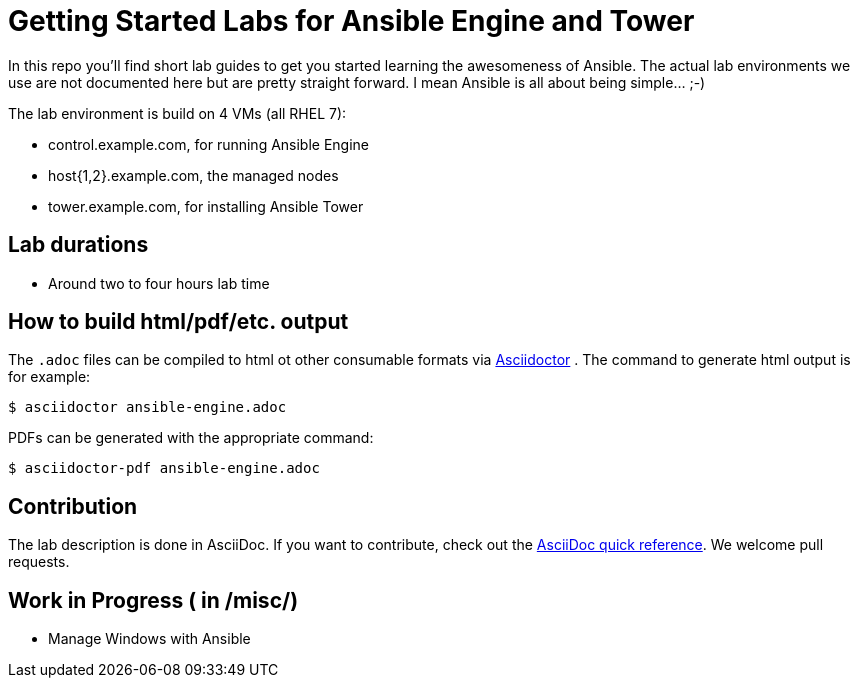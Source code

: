 = Getting Started Labs for Ansible Engine and Tower

In this repo you'll find short lab guides to get you started learning the awesomeness of Ansible. The actual lab environments we use are not documented here but are pretty straight forward. I mean Ansible is all about being simple... ;-)

The lab environment is build on 4 VMs (all RHEL 7):

* control.example.com, for running Ansible Engine
* host{1,2}.example.com, the managed nodes
* tower.example.com, for installing Ansible Tower

== Lab durations

* Around two to four hours lab time

== How to build html/pdf/etc. output

The `.adoc` files can be compiled to html ot other consumable formats via http://asciidoctor.org[Asciidoctor] . The command to generate html output is for example:
```
$ asciidoctor ansible-engine.adoc
```

PDFs can be generated with the appropriate command:
```
$ asciidoctor-pdf ansible-engine.adoc
```

== Contribution

The lab description is done in AsciiDoc. If you want to contribute, check out the http://asciidoctor.org/docs/asciidoc-syntax-quick-reference/[AsciiDoc quick reference]. We welcome pull requests.

== Work in Progress ( in /misc/)
* Manage Windows with Ansible
